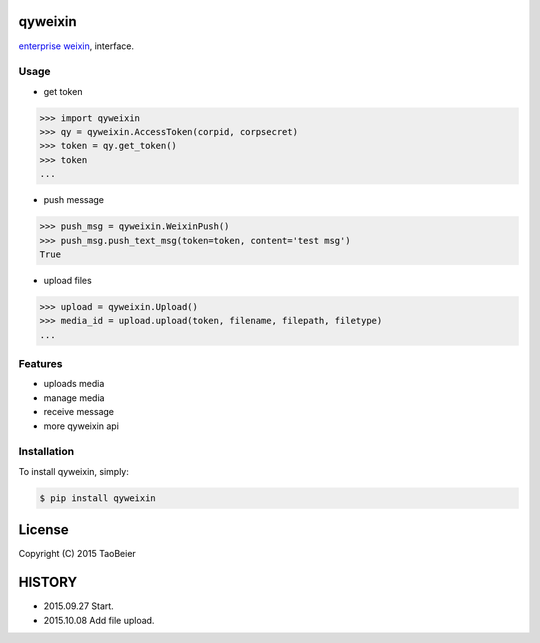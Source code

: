 qyweixin
=========

.. image:: https://img.shields.io/pypi/v/qyweixin.svg
    :target: https://pypi.python.org/pypi/qyweixin

`enterprise weixin <https://qy.weixin.qq.com>`_, interface.

Usage
--------

- get token

.. code-block:: python

    >>> import qyweixin
    >>> qy = qyweixin.AccessToken(corpid, corpsecret)
    >>> token = qy.get_token()
    >>> token
    ...


- push message

.. code-block:: python

    >>> push_msg = qyweixin.WeixinPush()
    >>> push_msg.push_text_msg(token=token, content='test msg')
    True


- upload files

.. code-block:: python

    >>> upload = qyweixin.Upload()
    >>> media_id = upload.upload(token, filename, filepath, filetype)
    ...


Features
---------

- uploads media
- manage media
- receive message
- more qyweixin api


Installation
-------------

To install qyweixin, simply:

.. code-block:: bash

    $ pip install qyweixin


License
=========

Copyright (C) 2015 TaoBeier


HISTORY
=======

* 2015.09.27 Start.
* 2015.10.08 Add file upload.
